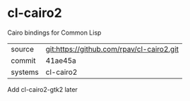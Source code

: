 * cl-cairo2

Cairo bindings for Common Lisp

|---------+-------------------------------------------|
| source  | git:https://github.com/rpav/cl-cairo2.git |
| commit  | 41ae45a                                   |
| systems | cl-cairo2                                 |
|---------+-------------------------------------------|

Add  cl-cairo2-gtk2 later
